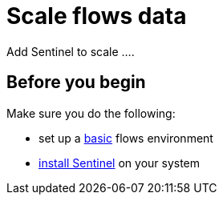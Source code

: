 
[[flows-scaling]]
= Scale flows data

Add Sentinel to scale ....

== Before you begin

Make sure you do the following:

* set up a xref:operation:flows/basic.adoc#flows-basic[basic] flows environment
* xref:deployment:sentinel/runtime/install.adoc#install-sentinel[install Sentinel] on your system